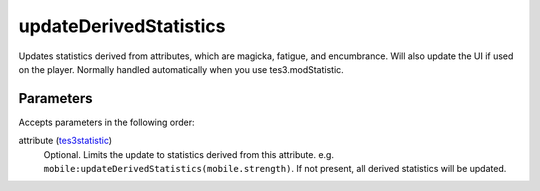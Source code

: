 updateDerivedStatistics
====================================================================================================

Updates statistics derived from attributes, which are magicka, fatigue, and encumbrance. Will also update the UI if used on the player. Normally handled automatically when you use tes3.modStatistic.

Parameters
----------------------------------------------------------------------------------------------------

Accepts parameters in the following order:

attribute (`tes3statistic`_)
    Optional. Limits the update to statistics derived from this attribute.  e.g. ``mobile:updateDerivedStatistics(mobile.strength)``. If not present, all derived statistics will be updated.

.. _`tes3statistic`: ../../../lua/type/tes3statistic.html
